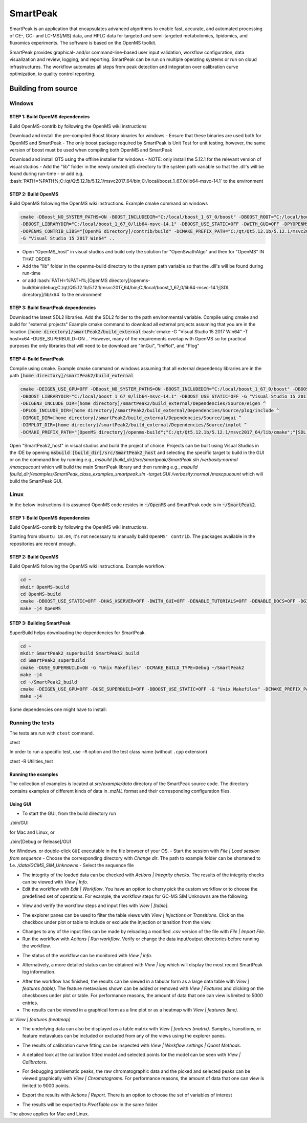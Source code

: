 SmartPeak
##########################################################################################################
.. begin_introduction

SmartPeak is an application that encapsulates advanced algorithms to enable fast, accurate, and automated processing of CE-, GC- and LC-MS(/MS) data, and HPLC data for targeted and semi-targeted metabolomics, lipidomics, and fluxomics experiments. The software is based on the OpenMS toolkit.

SmartPeak provides graphical- and/or command-line-based user input validation, workflow configuration, data visualization and review, logging, and reporting. SmartPeak can be run on multiple operating systems or run on cloud infrastructures. The workflow automates all steps from peak detection and integration over calibration curve optimization, to quality control reporting.

.. end_introduction

.. image:: images/Fig01_SmartPeak_overview.jpg

.. role:: bash(code)
   :language: bash


Building from source
==========================================================================================================

Windows
----------------------------------------------------------------------------------------------------------

STEP 1: Build OpenMS dependencies
~~~~~~~~~~~~~~~~~~~~~~~~~~~~~~~~~
Build OpenMS-contrib by following the OpenMS wiki instructions

Download and install the pre-compiled Boost library binaries for windows
- Ensure that these binaries are used both for OpenMS and SmartPeak
- The only boost package required by SmartPeak is Unit Test for unit testing, however, the same version of boost must be used when compiling both OpenMS and SmartPeak

Download and install QT5 using the offline installer for windows
- NOTE: only install the 5.12.1 for the relevant version of visual studios
- Add the "lib" folder in the newly created qt5 directory to the system path variable so that the .dll's will be found during run-time
- or add e.g. :bash:`PATH=%PATH%;C:/qt/Qt5.12.1b/5.12.1/msvc2017_64/bin;C:/local/boost_1_67_0/lib64-msvc-14.1` to the environment

STEP 2: Build OpenMS
~~~~~~~~~~~~~~~~~~~~~~~~~~~~~~~~~
Build OpenMS following the OpenMS wiki instructions. Example cmake command on windows

.. code-block:: bash

    cmake -DBoost_NO_SYSTEM_PATHS=ON -BOOST_INCLUDEDIR="C:/local/boost_1_67_0/boost" -DBOOST_ROOT="C:/local/boost_1_67_0" ^
    -DBOOST_LIBRARYDIR="C:/local/boost_1_67_0/lib64-msvc-14.1" -DBOOST_USE_STATIC=OFF -DWITH_GUI=OFF -DPYOPENMS=OFF ^
    -DOPENMS_CONTRIB_LIBS="[OpenMS directory]/contrib/build" -DCMAKE_PREFIX_PATH="C:/qt/Qt5.12.1b/5.12.1/msvc2017_64/lib/cmake" ^
    -G "Visual Studio 15 2017 Win64" ..


- Open "OpenMS_host" in visual studios and build only the solution for "OpenSwathAlgo" and then for "OpenMS" IN THAT ORDER
- Add the "lib" folder in the openms-build directory to the system path variable so that the .dll's will be found during run-time
- or add :bash:`PATH=%PATH%;[OpenMS directory]/openms-build/bin/debug;C:/qt/Qt5.12.1b/5.12.1/msvc2017_64/bin;C:/local/boost_1_67_0/lib64-msvc-14.1;[SDL directory]/lib/x64` to the environment

STEP 3: Build SmartPeak dependencies
~~~~~~~~~~~~~~~~~~~~~~~~~~~~~~~~~~~~
Download the latest SDL2 libraries. Add the SDL2 folder to the path environmental variable. Compile using cmake and build for "external projects"
Example cmake command to download all external projects assuming that you are in the location :code:`[home directory]/smartPeak2/build_external`
:bash:`cmake -G "Visual Studio 15 2017 Win64" -T host=x64 -DUSE_SUPERBUILD=ON ..`
However, many of the requirements overlap with OpenMS so for practical purposes the only libraries that will need to be download are "ImGui", "ImPlot", and "Plog"

STEP 4: Build SmartPeak
~~~~~~~~~~~~~~~~~~~~~~~~~~~~~~~~~
Compile using cmake.
Example cmake command on windows assuming that all external dependency libraries are in the path :code:`[home directory]/smartPeak2/build_external`

.. code-block:: bash

    cmake -DEIGEN_USE_GPU=OFF -DBoost_NO_SYSTEM_PATHS=ON -BOOST_INCLUDEDIR="C:/local/boost_1_67_0/boost" -DBOOST_ROOT="C:/local/boost_1_67_0" ^
    -DBOOST_LIBRARYDIR="C:/local/boost_1_67_0/lib64-msvc-14.1" -DBOOST_USE_STATIC=OFF -G "Visual Studio 15 2017 Win64" -T host=x64 -DUSE_SUPERBUILD=OFF ^
    -DEIGEN3_INCLUDE_DIR=[home directory]/smartPeak2/build_external/Dependencies/Source/eigen ^
    -DPLOG_INCLUDE_DIR=[home directory]/smartPeak2/build_external/Dependencies/Source/plog/include ^
    -DIMGUI_DIR=[home directory]/smartPeak2/build_external/Dependencies/Source/imgui ^
    -DIMPLOT_DIR=[home directory]/smartPeak2/build_external/Dependencies/Source/implot ^
    -DCMAKE_PREFIX_PATH="[OpenMS directory]/openms-build";"C:/qt/Qt5.12.1b/5.12.1/msvc2017_64/lib/cmake";"[SDL directory]/SDL"; ..

Open "SmartPeak2_host" in visual studios and build the project of choice. Projects can be built using Visual Studios in the IDE by opening :code:`msbuild [build_dir]/src/SmartPeak2_host` and selecting the specific target to build in the GUI or on the command line by running e.g., `msbuild [build_dir]/src/smartpeak/SmartPeak.sln /verbosity:normal /maxcpucount` which will build the main SmartPeak library and then running e.g., `msbuild [build_dir]/examples/SmartPeak_class_examples_smartpeak.sln -target:GUI /verbosity:normal /maxcpucount` which will build the SmartPeak GUI.

Linux
----------------------------------------------------------------------------------------------------------
In the below instructions it is assumed OpenMS code resides in  :code:`~/OpenMS` and SmartPeak code is in :code:`~/SmartPeak2`.

STEP 1: Build OpenMS dependencies
~~~~~~~~~~~~~~~~~~~~~~~~~~~~~~~~~
Build OpenMS-contrib by following the OpenMS wiki instructions.

Starting from ``Ubuntu 18.04``, it's not necessary to manually build ``OpenMS' contrib``. The packages available in the repositories are recent enough.

STEP 2: Build OpenMS
~~~~~~~~~~~~~~~~~~~~~~~~~~~~~~~~~
Build OpenMS following the OpenMS wiki instructions.
Example workflow:

.. code-block:: bash

    cd ~
    mkdir OpenMS-build
    cd OpenMS-build
    cmake -DBOOST_USE_STATIC=OFF -DHAS_XSERVER=OFF -DWITH_GUI=OFF -DENABLE_TUTORIALS=OFF -DENABLE_DOCS=OFF -DGIT_TRACKING=OFF -DENABLE_UPDATE_CHECK=OFF -DCMAKE_BUILD_TYPE=Debug -DPYOPENMS=OFF -DOPENMS_COVERAGE=OFF ~/OpenMS
    make -j4 OpenMS


STEP 3: Building SmartPeak
~~~~~~~~~~~~~~~~~~~~~~~~~~~~~~~~~
SuperBuild helps downloading the dependencies for SmartPeak. 

.. code-block:: bash

    cd ~
    mkdir SmartPeak2_superbuild SmartPeak2_build
    cd SmartPeak2_superbuild
    cmake -DUSE_SUPERBUILD=ON -G "Unix Makefiles" -DCMAKE_BUILD_TYPE=Debug ~/SmartPeak2
    make -j4
    cd ~/SmartPeak2_build
    cmake -DEIGEN_USE_GPU=OFF -DUSE_SUPERBUILD=OFF -DBOOST_USE_STATIC=OFF -G "Unix Makefiles" -DCMAKE_PREFIX_PATH=$HOME/OpenMS-build/ -DPLOG_INCLUDE_DIR=$HOME/SmartPeak2_superbuild/Dependencies/Source/plog/include -DIMGUI_DIR=$HOME/SmartPeak2_superbuild/Dependencies/Source/imgui -DIMPLOT_DIR=$HOME/SmartPeak2_superbuild/Dependencies/Source/implot -DCMAKE_BUILD_TYPE=Debug ~/SmartPeak2
    make -j4


Some dependencies one might have to install:

.. code-block:: bash
    sudo apt install qt5-default libboost-dev libeigen3-dev libxerces-c-dev coinor-libcbc-dev libsvm-dev libboost-iostreams-dev libboost-date-time-dev libboost-math-dev libwildmagic-dev libsqlite3-dev libglpk-dev seqan-dev libhdf5-dev


Running the tests
----------------------------------------------------------------------------------------------------------

The tests are run with ``ctest`` command.

ctest


In order to run a specific test, use ``-R`` option and the test class name (without ``.cpp`` extension)

ctest -R Utilities_test


Running the examples
~~~~~~~~~~~~~~~~~~~~~~~~~~~~~~~~~

The collection of examples is located at `src/example/data` directory of the SmartPeak source code. The directory contains examples of different kinds of data in `.mzML` format and their corresponding configuration files.

Using GUI
~~~~~~~~~~~~~~~~~~~~~~~~~~~~~~~~~

- To start the GUI, from the build directory run

./bin/GUI

for Mac and Linux, or

./bin/[Debug or Release]/GUI

for Windows.
or double-click ``GUI`` executable in the file browser of your OS.
- Start the session with `File | Load session from sequence`
- Choose the corresponding directory with `Change dir`. The path to example folder can be shortened to f.e. `/data/GCMS_SIM_Unknowns` 
- Select the sequence file

.. image:: images/sequence_file.png

- The integrity of the loaded data can be checked with `Actions | Integrity checks`.  The results of the integrity checks can be viewed with `View | Info`.
- Edit the workflow with `Edit | Workflow`. You have an option to cherry pick the custom workflow or to choose the predefined set of operations. For example, the workflow steps for GC-MS SIM Unknowns are the following:

.. image:: images/workflow.png

- View and verify the workflow steps and input files with `View | [table]`. 

.. image:: images/SmartPeakGUIWorkflowTable.png

- The explorer panes can be used to filter the table views with `View | Injections or Transitions`.  Click on the checkbox under plot or table to include or exclude the injection or tansition from the view.

.. image:: images/SmartPeakGUISequenceTable.png

- Changes to any of the input files can be made by reloading a modified .csv version of the file with `File | Import File`.
- Run the workflow with `Actions | Run workflow`. Verify or change the data input/output directories before running the workflow.

.. image:: images/SmartPeakGUIRunWorkflowModal.png

- The status of the workflow can be monitored with `View | info`. 

.. image:: images/SmartPeakGUIInfo.png)

- Alternatively, a more detailed status can be obtained with `View | log` which will display the most recent SmartPeak log information.

.. image:: images/SmartPeakGUILog.png)

- After the workflow has finished, the results can be viewed in a tabular form as a large data table with `View | features (table)`.  The feature metavalues shown can be added or removed with `View | Features` and clicking on the checkboxes under plot or table.  For performance reasons, the amount of data that one can view is limited to 5000 entries.

- The results can be viewed in a graphical form as a line plot or as a heatmap with `View | features (line)`.

.. image:: images/SmartPeakGUIFeatureLinePlot.png

or `View | features (heatmap)`

.. image:: images/SmartPeakGUIFeatureHeatmap.png

- The underlying data can also be displayed as a table matrix with `View | features (matrix)`. Samples, transitions, or feature metavalues can be included or excluded from any of the views using the explorer panes.

.. image:: images/SmartPeakGUIFeatureMatrix.png

- The results of calibration curve fitting can be inspected with `View | Workflow settings | Quant Methods`.

.. image:: images/SmartPeakGUIQuantMethod.png

- A detailed look at the calibration fitted model and selected points for the model can be seen with `View | Calibrators`.

.. image:: images/SmartPeakGUICalibrators.png

- For debugging problematic peaks, the raw chromatographic data and the picked and selected peaks can be viewed graphically with `View | Chromatograms`. For performance reasons, the amount of data that one can view is limited to 9000 points.

.. image:: images/SmartPeakGUIChromViewer.png

- Export the results with `Actions | Report`. There is an option to choose the set of variables of interest

.. image:: images/report_dialog.png

- The results will be exported to `PivotTable.csv` in the same folder

.. image:: images/csv_file.png

The above applies for Mac and Linux.